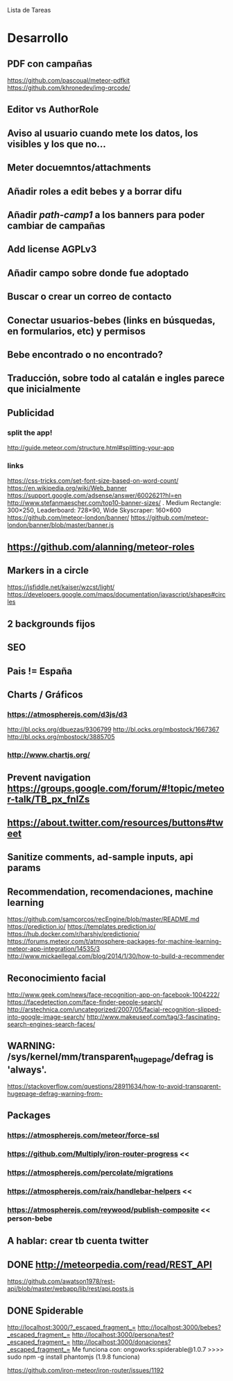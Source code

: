 
Lista de Tareas

* Desarrollo
** PDF con campañas
https://github.com/pascoual/meteor-pdfkit
https://github.com/khronedev/img-qrcode/
** Editor vs AuthorRole
** Aviso al usuario cuando mete los datos, los visibles y los que no...
** Meter docuemntos/attachments
** Añadir roles a edit bebes y a borrar difu
** Añadir /path-camp1/ a los banners para poder cambiar de campañas
** Add license AGPLv3
** Añadir campo sobre donde fue adoptado
** Buscar o crear un correo de contacto
** Conectar usuarios-bebes (links en búsquedas, en formularios, etc) y permisos
** Bebe encontrado o no encontrado?
** Traducción, sobre todo al catalán e ingles parece que inicialmente
** Publicidad
*** split the app!
http://guide.meteor.com/structure.html#splitting-your-app
*** links
https://css-tricks.com/set-font-size-based-on-word-count/
https://en.wikipedia.org/wiki/Web_banner
https://support.google.com/adsense/answer/6002621?hl=en
http://www.stefanmaescher.com/top10-banner-sizes/ . Medium Rectangle: 300×250, Leaderboard: 728×90, Wide Skyscraper: 160×600
https://github.com/meteor-london/banner/
https://github.com/meteor-london/banner/blob/master/banner.js
** https://github.com/alanning/meteor-roles
** Markers in a circle
https://jsfiddle.net/kaiser/wzcst/light/
https://developers.google.com/maps/documentation/javascript/shapes#circles
** 2 backgrounds fijos
** SEO
** Pais != España
** Charts / Gráficos
*** https://atmospherejs.com/d3js/d3
http://bl.ocks.org/dbuezas/9306799
http://bl.ocks.org/mbostock/1667367
http://bl.ocks.org/mbostock/3885705
*** http://www.chartjs.org/
** Prevent navigation https://groups.google.com/forum/#!topic/meteor-talk/TB_px_fnlZs
** https://about.twitter.com/resources/buttons#tweet
** Sanitize comments, ad-sample inputs, api params
** Recommendation, recomendaciones, machine learning
https://github.com/samcorcos/recEngine/blob/master/README.md
https://prediction.io/ https://templates.prediction.io/
https://hub.docker.com/r/harshjv/predictionio/
https://forums.meteor.com/t/atmosphere-packages-for-machine-learning-meteor-app-integration/14535/3
http://www.mickaellegal.com/blog/2014/1/30/how-to-build-a-recommender
** Reconocimiento facial
http://www.geek.com/news/face-recognition-app-on-facebook-1004222/
https://facedetection.com/face-finder-people-search/
http://arstechnica.com/uncategorized/2007/05/facial-recognition-slipped-into-google-image-search/
http://www.makeuseof.com/tag/3-fascinating-search-engines-search-faces/
** WARNING: /sys/kernel/mm/transparent_hugepage/defrag is 'always'.
https://stackoverflow.com/questions/28911634/how-to-avoid-transparent-hugepage-defrag-warning-from-
** Packages
*** https://atmospherejs.com/meteor/force-ssl
*** https://github.com/Multiply/iron-router-progress <<
*** https://atmospherejs.com/percolate/migrations
*** https://atmospherejs.com/raix/handlebar-helpers <<
*** https://atmospherejs.com/reywood/publish-composite << person-bebe
** A hablar: crear tb cuenta twitter
** DONE http://meteorpedia.com/read/REST_API
https://github.com/awatson1978/rest-api/blob/master/webapp/lib/rest/api.posts.js
** DONE Spiderable
CLOSED: [2015-10-21 mié 00:20]
http://localhost:3000/?_escaped_fragment_=
http://localhost:3000/bebes?_escaped_fragment_=
http://localhost:3000/persona/test?_escaped_fragment_=
http://localhost:3000/donaciones?_escaped_fragment_=
Me funciona con:
ongoworks:spiderable@1.0.7
>>>> sudo npm -g install phantomjs (1.9.8 funciona)

https://github.com/iron-meteor/iron-router/issues/1192
